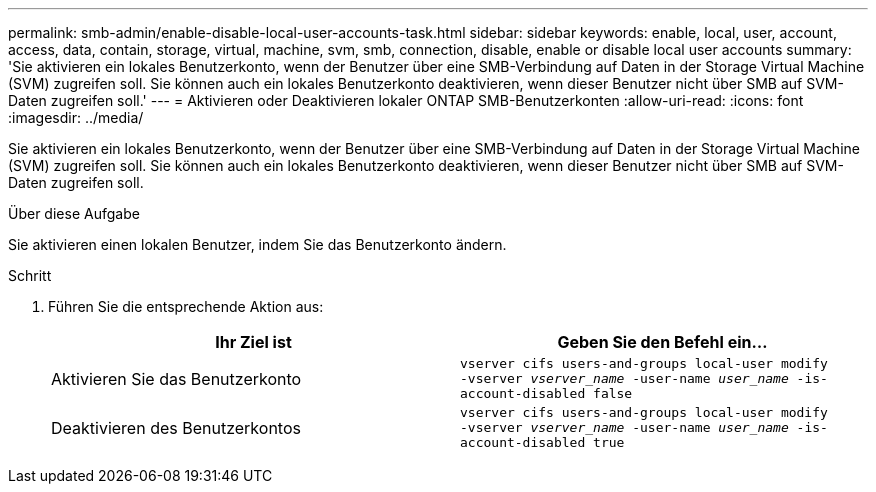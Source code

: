 ---
permalink: smb-admin/enable-disable-local-user-accounts-task.html 
sidebar: sidebar 
keywords: enable, local, user, account, access, data, contain, storage, virtual, machine, svm, smb, connection, disable, enable or disable local user accounts 
summary: 'Sie aktivieren ein lokales Benutzerkonto, wenn der Benutzer über eine SMB-Verbindung auf Daten in der Storage Virtual Machine (SVM) zugreifen soll. Sie können auch ein lokales Benutzerkonto deaktivieren, wenn dieser Benutzer nicht über SMB auf SVM-Daten zugreifen soll.' 
---
= Aktivieren oder Deaktivieren lokaler ONTAP SMB-Benutzerkonten
:allow-uri-read: 
:icons: font
:imagesdir: ../media/


[role="lead"]
Sie aktivieren ein lokales Benutzerkonto, wenn der Benutzer über eine SMB-Verbindung auf Daten in der Storage Virtual Machine (SVM) zugreifen soll. Sie können auch ein lokales Benutzerkonto deaktivieren, wenn dieser Benutzer nicht über SMB auf SVM-Daten zugreifen soll.

.Über diese Aufgabe
Sie aktivieren einen lokalen Benutzer, indem Sie das Benutzerkonto ändern.

.Schritt
. Führen Sie die entsprechende Aktion aus:
+
|===
| Ihr Ziel ist | Geben Sie den Befehl ein... 


 a| 
Aktivieren Sie das Benutzerkonto
 a| 
`vserver cifs users-and-groups local-user modify ‑vserver _vserver_name_ -user-name _user_name_ -is-account-disabled false`



 a| 
Deaktivieren des Benutzerkontos
 a| 
`vserver cifs users-and-groups local-user modify ‑vserver _vserver_name_ -user-name _user_name_ -is-account-disabled true`

|===


